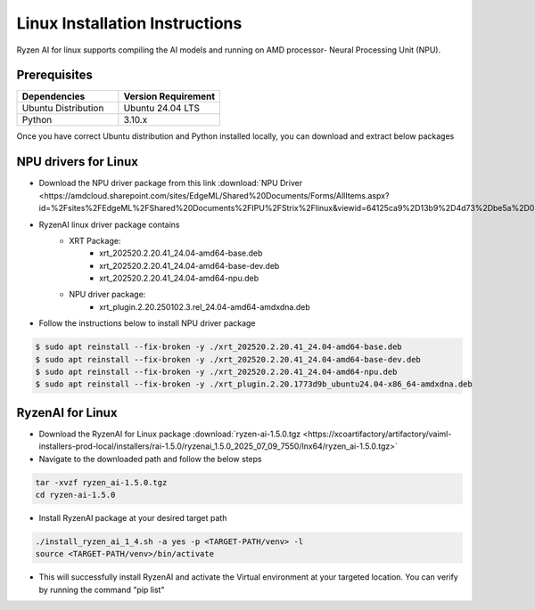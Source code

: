 #########################
Linux Installation Instructions
#########################

Ryzen AI for linux supports compiling the AI models and running on AMD processor- Neural Processing Unit (NPU). 

*************
Prerequisites
*************

.. list-table::
   :widths: 25 25
   :header-rows: 1

   * - Dependencies
     - Version Requirement
   * - Ubuntu Distribution
     - Ubuntu 24.04 LTS
   * - Python
     - 3.10.x

Once you have correct Ubuntu distribution and Python installed locally, you can download and extract below packages

*********************
NPU drivers for Linux
*********************
- Download the NPU driver package from this link :download:`NPU Driver <https://amdcloud.sharepoint.com/sites/EdgeML/Shared%20Documents/Forms/AllItems.aspx?id=%2Fsites%2FEdgeML%2FShared%20Documents%2FIPU%2FStrix%2Flinux&viewid=64125ca9%2D13b9%2D4d73%2Dbe5a%2D08008740e650&p=true&ga=1>`

- RyzenAI linux driver package contains 
   - XRT Package:
      - xrt_202520.2.20.41_24.04-amd64-base.deb
      - xrt_202520.2.20.41_24.04-amd64-base-dev.deb
      - xrt_202520.2.20.41_24.04-amd64-npu.deb
   - NPU driver package:
      - xrt_plugin.2.20.250102.3.rel_24.04-amd64-amdxdna.deb

- Follow the instructions below to install NPU driver package

.. code-block::

   $ sudo apt reinstall --fix-broken -y ./xrt_202520.2.20.41_24.04-amd64-base.deb
   $ sudo apt reinstall --fix-broken -y ./xrt_202520.2.20.41_24.04-amd64-base-dev.deb
   $ sudo apt reinstall --fix-broken -y ./xrt_202520.2.20.41_24.04-amd64-npu.deb 
   $ sudo apt reinstall --fix-broken -y ./xrt_plugin.2.20.1773d9b_ubuntu24.04-x86_64-amdxdna.deb




*****************
RyzenAI for Linux
*****************
- Download the RyzenAI for Linux package :download:`ryzen-ai-1.5.0.tgz <https://xcoartifactory/artifactory/vaiml-installers-prod-local/installers/rai-1.5.0/ryzenai_1.5.0_2025_07_09_7550/lnx64/ryzen_ai-1.5.0.tgz>`
- Navigate to the downloaded path and follow the below steps

.. code-block::

   tar -xvzf ryzen_ai-1.5.0.tgz 
   cd ryzen-ai-1.5.0

- Install RyzenAI package at your desired target path

.. code-block::

   ./install_ryzen_ai_1_4.sh -a yes -p <TARGET-PATH/venv> -l
   source <TARGET-PATH/venv>/bin/activate

- This will successfully install RyzenAI and activate the Virtual environment at your targeted location. You can verify by running the command "pip list"
